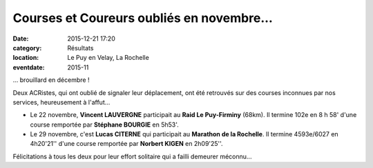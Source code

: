 Courses et Coureurs oubliés en novembre...
==========================================

:date: 2015-12-21 17:20
:category: Résultats
:location: Le Puy en Velay, La Rochelle
:eventdate: 2015-11


... brouillard en décembre !

Deux ACRistes, qui ont oublié de signaler leur déplacement, ont été retrouvés sur des courses inconnues par nos services, heureusement à l'affut...

- Le 22 novembre, **Vincent LAUVERGNE** participait au **Raid Le Puy-Firminy** (68km). Il termine 102e en 8 h 58' d'une course remportée par **Stéphane BOURGIE** en 5h53'.

- Le 29 novembre, c'est **Lucas CITERNE** qui participait au **Marathon de la Rochelle**. Il termine 4593e/6027 en 4h20'21'' d'une course remportée par **Norbert KIGEN** en 2h09'25''.

Félicitations à tous les deux pour leur effort solitaire qui a failli demeurer méconnu...
